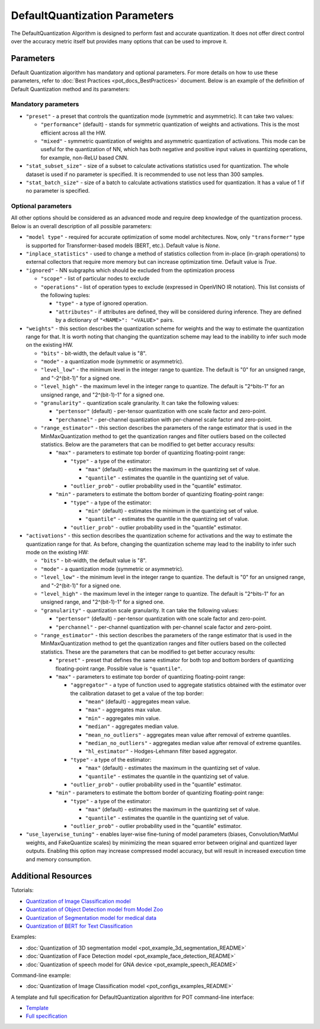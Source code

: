 .. {#pot_compression_algorithms_quantization_default_README}

DefaultQuantization Parameters
==============================


The DefaultQuantization Algorithm is designed to perform fast and accurate quantization. It does not offer direct control over the accuracy metric itself but provides many options that can be used to improve it.

Parameters
####################

Default Quantization algorithm has mandatory and optional parameters. For more details on how to use these parameters, refer to :doc:`Best Practices <pot_docs_BestPractices>` document. Below is an example of the definition of Default Quantization method and its parameters:

.. code-block:: py
   :force:

   {
       "name": "DefaultQuantization", # the name of optimization algorithm
       "params": {
           ...
       }
   }


Mandatory parameters
++++++++++++++++++++

- ``"preset"`` - a preset that controls the quantization mode (symmetric and asymmetric). It can take two values:

  - ``"performance"`` (default) - stands for symmetric quantization of weights and activations. This is the most efficient across all the HW.
  - ``"mixed"`` - symmetric quantization of weights and asymmetric quantization of activations. This mode can be useful for the quantization of NN, which has both negative and positive input values in quantizing operations, for example, non-ReLU based CNN.

- ``"stat_subset_size"`` - size of a subset to calculate activations statistics used for quantization. The whole dataset is used if no parameter is specified. It is recommended to use not less than 300 samples.
- ``"stat_batch_size"`` - size of a batch to calculate activations statistics used for quantization. It has a value of 1 if no parameter is specified.

Optional parameters
+++++++++++++++++++

All other options should be considered as an advanced mode and require deep knowledge of the quantization process. Below
is an overall description of all possible parameters:

- ``"model type"`` - required for accurate optimization of some model architectures. Now, only ``"transformer"`` type is supported for Transformer-based models (BERT, etc.). Default value is `None`.
- ``"inplace_statistics"`` - used to change a method of statistics collection from in-place (in-graph operations) to external collectors that require more memory but can increase optimization time. Default value is `True`.
- ``"ignored"`` - NN subgraphs which should be excluded from the optimization process

  - ``"scope"`` - list of particular nodes to exclude
  - ``"operations"`` - list of operation types to exclude (expressed in OpenVINO IR notation). This list consists of the following tuples:

    - ``"type"`` - a type of ignored operation.
    - ``"attributes"`` - if attributes are defined, they will be considered during inference. They are defined by a dictionary of ``"<NAME>": "<VALUE>"`` pairs.

- ``"weights"`` - this section describes the quantization scheme for weights and the way to estimate the quantization range for that. It is worth noting that changing the quantization scheme may lead to the inability to infer such mode on the existing HW.

  - ``"bits"`` - bit-width, the default value is "8".
  - ``"mode"`` - a quantization mode (symmetric or asymmetric).
  - ``"level_low"`` - the minimum level in the integer range to quantize. The default is "0" for an unsigned range, and "-2^(bit-1)" for a signed one.
  - ``"level_high"`` - the maximum level in the integer range to quantize. The default is "2^bits-1" for an unsigned range, and "2^(bit-1)-1" for a signed one.
  - ``"granularity"`` - quantization scale granularity. It can take the following values:

    - ``"pertensor"`` (default) - per-tensor quantization with one scale factor and zero-point.
    - ``"perchannel"`` - per-channel quantization with per-channel scale factor and zero-point.

  - ``"range_estimator"`` - this section describes the parameters of the range estimator that is used in the MinMaxQuantization method to get the quantization ranges and filter outliers based on the collected statistics. Below are the parameters that can be modified to get better accuracy results:

    - ``"max"`` - parameters to estimate top border of quantizing floating-point range:

      - ``"type"`` - a type of the estimator:

        - ``"max"`` (default) - estimates the maximum in the quantizing set of value.
        - ``"quantile"`` - estimates the quantile in the quantizing set of value.

      - ``"outlier_prob"`` - outlier probability used in the "quantile" estimator.

    - ``"min"`` - parameters to estimate the bottom border of quantizing floating-point range:

      - ``"type"`` - a type of the estimator:

        - ``"min"`` (default) - estimates the minimum in the quantizing set of value.
        - ``"quantile"`` - estimates the quantile in the quantizing set of value.

      - ``"outlier_prob"`` - outlier probability used in the "quantile" estimator.

- ``"activations"`` - this section describes the quantization scheme for activations and the way to estimate the quantization range for that. As before, changing the quantization scheme may lead to the inability to infer such mode on the existing HW:

  - ``"bits"`` - bit-width, the default value is "8".
  - ``"mode"`` - a quantization mode (symmetric or asymmetric).
  - ``"level_low"`` - the minimum level in the integer range to quantize. The default is "0" for an unsigned range, and "-2^(bit-1)" for a signed one.
  - ``"level_high"`` - the maximum level in the integer range to quantize. The default is "2^bits-1" for an unsigned range, and "2^(bit-1)-1" for a signed one.
  - ``"granularity"`` - quantization scale granularity. It can take the following values:

    - ``"pertensor"`` (default) - per-tensor quantization with one scale factor and zero-point.
    - ``"perchannel"`` - per-channel quantization with per-channel scale factor and zero-point.

  - ``"range_estimator"`` - this section describes the parameters of the range estimator that is used in the MinMaxQuantization method to get the quantization ranges and filter outliers based on the collected statistics. These are the parameters that can be modified to get better accuracy results:

    - ``"preset"`` - preset that defines the same estimator for both top and bottom borders of quantizing floating-point range. Possible value is ``"quantile"``.
    - ``"max"`` - parameters to estimate top border of quantizing floating-point range:

      - ``"aggregator"`` - a type of function used to aggregate statistics obtained with the estimator over the calibration dataset to get a value of the top border:

        - ``"mean"`` (default) - aggregates mean value.
        - ``"max"`` - aggregates max value.
        - ``"min"`` - aggregates min value.
        - ``"median"`` - aggregates median value.
        - ``"mean_no_outliers"`` - aggregates mean value after removal of extreme quantiles.
        - ``"median_no_outliers"`` - aggregates median value after removal of extreme quantiles.
        - ``"hl_estimator"`` - Hodges-Lehmann filter based aggregator.

      - ``"type"`` - a type of the estimator:

        - ``"max"`` (default) - estimates the maximum in the quantizing set of value.
        - ``"quantile"`` - estimates the quantile in the quantizing set of value.

      - ``"outlier_prob"`` - outlier probability used in the "quantile" estimator.

    - ``"min"`` - parameters to estimate the bottom border of quantizing floating-point range:

      - ``"type"`` - a type of the estimator:

        - ``"max"`` (default) - estimates the maximum in the quantizing set of value.
        - ``"quantile"`` - estimates the quantile in the quantizing set of value.

      - ``"outlier_prob"`` - outlier probability used in the "quantile" estimator.

- ``"use_layerwise_tuning"`` - enables layer-wise fine-tuning of model parameters (biases, Convolution/MatMul weights, and FakeQuantize scales) by minimizing the mean squared error between original and quantized layer outputs. Enabling this option may increase compressed model accuracy, but will result in increased execution time and memory consumption.

Additional Resources
####################

Tutorials:

* `Quantization of Image Classification model <https://github.com/openvinotoolkit/openvino_notebooks/tree/main/notebooks/301-tensorflow-training-openvino>`__
* `Quantization of Object Detection model from Model Zoo <https://github.com/openvinotoolkit/openvino_notebooks/tree/main/notebooks/111-yolov5-quantization-migration>`__
* `Quantization of Segmentation model for medical data <https://github.com/openvinotoolkit/openvino_notebooks/tree/main/notebooks/110-ct-segmentation-quantize>`__
* `Quantization of BERT for Text Classification <https://github.com/openvinotoolkit/openvino_notebooks/tree/main/notebooks/105-language-quantize-bert>`__

Examples:

* :doc:`Quantization of 3D segmentation model <pot_example_3d_segmentation_README>`
* :doc:`Quantization of Face Detection model <pot_example_face_detection_README>`
* :doc:`Quantization of speech model for GNA device <pot_example_speech_README>`

Command-line example:

* :doc:`Quantization of Image Classification model <pot_configs_examples_README>`

A template and full specification for DefaultQuantization algorithm for POT command-line interface:

* `Template <https://github.com/openvinotoolkit/openvino/blob/master/tools/pot/openvino/tools/pot/configs/templates/default_quantization_template.json>`__
* `Full specification <https://github.com/openvinotoolkit/openvino/blob/master/tools/pot/configs/default_quantization_spec.json>`__


.. dropdown:: Template

   .. code-block:: javascript

        /* This configuration file is the fastest way to get started with the default
        quantization algorithm. It contains only mandatory options with commonly used
        values. All other options can be considered as an advanced mode and require
        deep knowledge of the quantization process. An overall description of all possible
        parameters can be found in the default_quantization_spec.json */

        {
            /* Model parameters */

            "model": {
                "model_name": "model_name", // Model name
                "model": "<MODEL_PATH>", // Path to model (.xml format)
                "weights": "<PATH_TO_WEIGHTS>" // Path to weights (.bin format)
            },

            /* Parameters of the engine used for model inference */

            "engine": {
                "config": "<CONFIG_PATH>" // Path to Accuracy Checker config
            },

            /* Optimization hyperparameters */

            "compression": {
                "target_device": "ANY", // Target device, the specificity of which will be taken
                                        // into account during optimization
                "algorithms": [
                    {
                        "name": "DefaultQuantization", // Optimization algorithm name
                        "params": {
                            "preset": "performance", // Preset [performance, mixed, accuracy] which control the quantization
                                                    // mode (symmetric, mixed (weights symmetric and activations asymmetric)
                                                    // and fully asymmetric respectively)

                            "stat_subset_size": 300  // Size of the subset to calculate activations statistics that can be used
                                                    // for quantization parameters calculation
                        }
                    }
                ]
            }
        }


